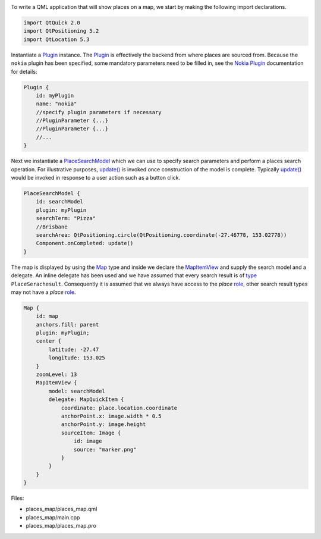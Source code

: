 

|image0|

To write a QML application that will show places on a map, we start by
making the following import declarations.

.. code:: qml

    import QtQuick 2.0
    import QtPositioning 5.2
    import QtLocation 5.3

Instantiate a
`Plugin </sdk/apps/qml/QtLocation/location-places-qml#plugin>`__
instance. The
`Plugin </sdk/apps/qml/QtLocation/location-places-qml#plugin>`__ is
effectively the backend from where places are sourced from. Because the
``nokia`` plugin has been specified, some mandatory parameters need to
be filled in, see the `Nokia
Plugin </sdk/apps/qml/QtLocation/location-plugin-nokia#mandatory-parameters>`__
documentation for details:

.. code:: qml

    Plugin {
        id: myPlugin
        name: "nokia"
        //specify plugin parameters if necessary
        //PluginParameter {...}
        //PluginParameter {...}
        //...
    }

Next we instantiate a
`PlaceSearchModel </sdk/apps/qml/QtLocation/PlaceSearchModel/>`__ which
we can use to specify search parameters and perform a places search
operation. For illustrative purposes,
`update() </sdk/apps/qml/QtLocation/PlaceSearchModel#update-method>`__
is invoked once construction of the model is complete. Typically
`update() </sdk/apps/qml/QtLocation/PlaceSearchModel#update-method>`__
would be invoked in response to a user action such as a button click.

.. code:: qml

    PlaceSearchModel {
        id: searchModel
        plugin: myPlugin
        searchTerm: "Pizza"
        //Brisbane
        searchArea: QtPositioning.circle(QtPositioning.coordinate(-27.46778, 153.02778))
        Component.onCompleted: update()
    }

The map is displayed by using the
`Map </sdk/apps/qml/QtLocation/Map/>`__ type and inside we declare the
`MapItemView </sdk/apps/qml/QtLocation/MapItemView/>`__ and supply the
search model and a delegate. An inline delegate has been used and we
have assumed that every search result is of
`type </sdk/apps/qml/QtLocation/PlaceSearchModel#search-result-types>`__
``PlaceSerachesult``. Consequently it is assumed that we always have
access to the *place*
`role </sdk/apps/qml/QtLocation/PlaceSearchModel#placesearchmodel-roles>`__,
other search result types may not have a *place*
`role </sdk/apps/qml/QtLocation/PlaceSearchModel#placesearchmodel-roles>`__.

.. code:: qml

    Map {
        id: map
        anchors.fill: parent
        plugin: myPlugin;
        center {
            latitude: -27.47
            longitude: 153.025
        }
        zoomLevel: 13
        MapItemView {
            model: searchModel
            delegate: MapQuickItem {
                coordinate: place.location.coordinate
                anchorPoint.x: image.width * 0.5
                anchorPoint.y: image.height
                sourceItem: Image {
                    id: image
                    source: "marker.png"
                }
            }
        }
    }

Files:

-  places\_map/places\_map.qml
-  places\_map/main.cpp
-  places\_map/places\_map.pro

.. |image0| image:: /media/sdk/apps/qml/qtlocation-places-map-example/images/places-map.jpg

